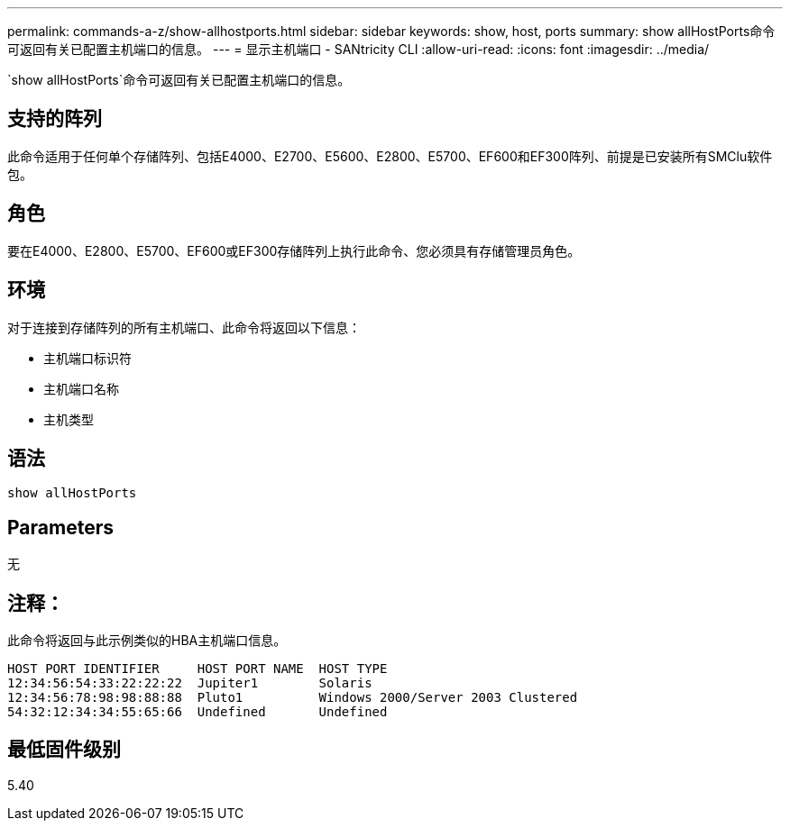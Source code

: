---
permalink: commands-a-z/show-allhostports.html 
sidebar: sidebar 
keywords: show, host, ports 
summary: show allHostPorts命令可返回有关已配置主机端口的信息。 
---
= 显示主机端口 - SANtricity CLI
:allow-uri-read: 
:icons: font
:imagesdir: ../media/


[role="lead"]
`show allHostPorts`命令可返回有关已配置主机端口的信息。



== 支持的阵列

此命令适用于任何单个存储阵列、包括E4000、E2700、E5600、E2800、E5700、EF600和EF300阵列、前提是已安装所有SMClu软件包。



== 角色

要在E4000、E2800、E5700、EF600或EF300存储阵列上执行此命令、您必须具有存储管理员角色。



== 环境

对于连接到存储阵列的所有主机端口、此命令将返回以下信息：

* 主机端口标识符
* 主机端口名称
* 主机类型




== 语法

[source, cli]
----
show allHostPorts
----


== Parameters

无



== 注释：

此命令将返回与此示例类似的HBA主机端口信息。

[listing]
----
HOST PORT IDENTIFIER     HOST PORT NAME  HOST TYPE
12:34:56:54:33:22:22:22  Jupiter1        Solaris
12:34:56:78:98:98:88:88  Pluto1          Windows 2000/Server 2003 Clustered
54:32:12:34:34:55:65:66  Undefined       Undefined
----


== 最低固件级别

5.40
